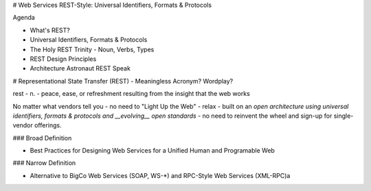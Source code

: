 # Web Services REST-Style: Universal Identifiers, Formats & Protocols

Agenda

- What's REST?
- Universal Identifiers, Formats & Protocols
- The Holy REST Trinity - Noun, Verbs, Types
- REST Design Principles 
- Architecture Astronaut REST Speak


# Representational State Transfer (REST) - Meaningless Acronym? Wordplay?

rest - n. - peace, ease, or refreshment resulting from the insight that the web works

No matter what vendors tell you - no need to "Light Up the Web" - relax - built on
an *open architecture using universal identifiers, formats & protocols and __evolving__
open standards* - no need to reinvent the wheel and sign-up for single-vendor offerings.

### Broad Definition

- Best Practices for Designing Web Services for a Unified Human and Programable Web

### Narrow Definition

- Alternative to BigCo Web Services (SOAP, WS-*) and RPC-Style Web Services (XML-RPC)a
